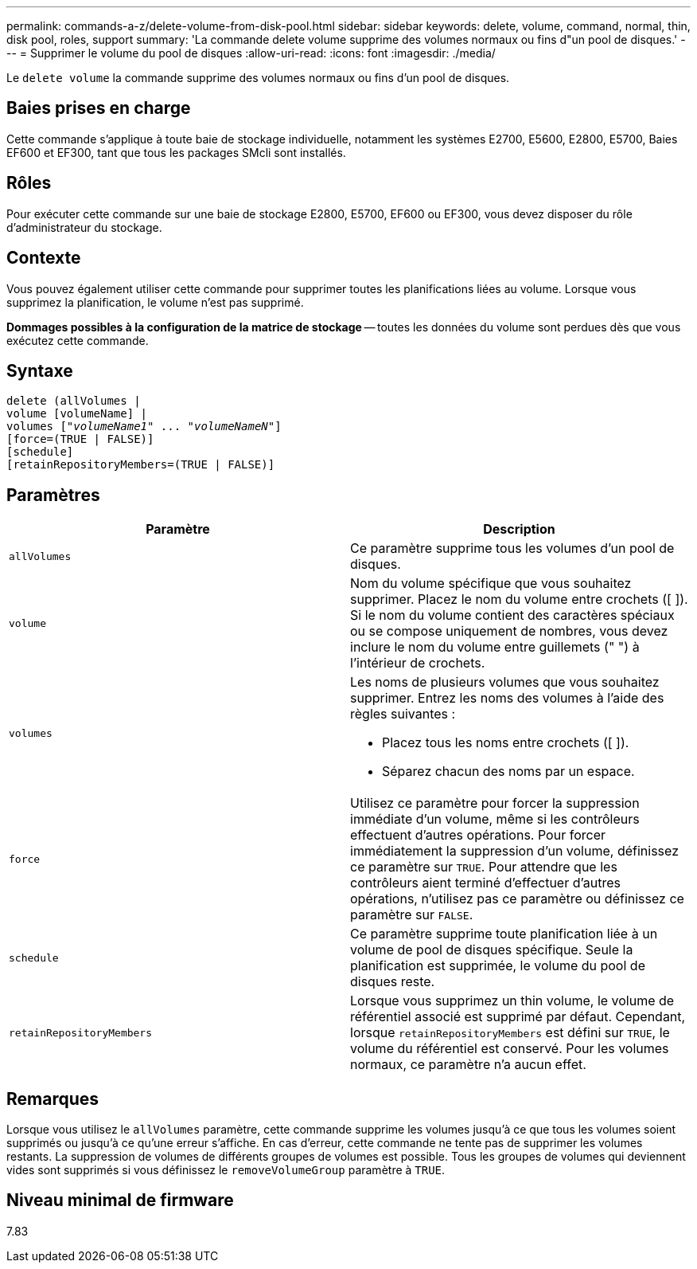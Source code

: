 ---
permalink: commands-a-z/delete-volume-from-disk-pool.html 
sidebar: sidebar 
keywords: delete, volume, command, normal, thin, disk pool, roles, support 
summary: 'La commande delete volume supprime des volumes normaux ou fins d"un pool de disques.' 
---
= Supprimer le volume du pool de disques
:allow-uri-read: 
:icons: font
:imagesdir: ./media/


[role="lead"]
Le `delete volume` la commande supprime des volumes normaux ou fins d'un pool de disques.



== Baies prises en charge

Cette commande s'applique à toute baie de stockage individuelle, notamment les systèmes E2700, E5600, E2800, E5700, Baies EF600 et EF300, tant que tous les packages SMcli sont installés.



== Rôles

Pour exécuter cette commande sur une baie de stockage E2800, E5700, EF600 ou EF300, vous devez disposer du rôle d'administrateur du stockage.



== Contexte

Vous pouvez également utiliser cette commande pour supprimer toutes les planifications liées au volume. Lorsque vous supprimez la planification, le volume n'est pas supprimé.

====
*Dommages possibles à la configuration de la matrice de stockage* -- toutes les données du volume sont perdues dès que vous exécutez cette commande.

====


== Syntaxe

[listing, subs="+macros"]
----
delete (allVolumes |
volume [volumeName] |
pass:quotes[volumes ["_volumeName1_" ... "_volumeNameN_"]]
[force=(TRUE | FALSE)]
[schedule]
[retainRepositoryMembers=(TRUE | FALSE)]
----


== Paramètres

[cols="2*"]
|===
| Paramètre | Description 


 a| 
`allVolumes`
 a| 
Ce paramètre supprime tous les volumes d'un pool de disques.



 a| 
`volume`
 a| 
Nom du volume spécifique que vous souhaitez supprimer. Placez le nom du volume entre crochets ([ ]). Si le nom du volume contient des caractères spéciaux ou se compose uniquement de nombres, vous devez inclure le nom du volume entre guillemets (" ") à l'intérieur de crochets.



 a| 
`volumes`
 a| 
Les noms de plusieurs volumes que vous souhaitez supprimer. Entrez les noms des volumes à l'aide des règles suivantes :

* Placez tous les noms entre crochets ([ ]).
* Séparez chacun des noms par un espace.




 a| 
`force`
 a| 
Utilisez ce paramètre pour forcer la suppression immédiate d'un volume, même si les contrôleurs effectuent d'autres opérations. Pour forcer immédiatement la suppression d'un volume, définissez ce paramètre sur `TRUE`. Pour attendre que les contrôleurs aient terminé d'effectuer d'autres opérations, n'utilisez pas ce paramètre ou définissez ce paramètre sur `FALSE`.



 a| 
`schedule`
 a| 
Ce paramètre supprime toute planification liée à un volume de pool de disques spécifique. Seule la planification est supprimée, le volume du pool de disques reste.



 a| 
`retainRepositoryMembers`
 a| 
Lorsque vous supprimez un thin volume, le volume de référentiel associé est supprimé par défaut. Cependant, lorsque `retainRepositoryMembers` est défini sur `TRUE`, le volume du référentiel est conservé. Pour les volumes normaux, ce paramètre n'a aucun effet.

|===


== Remarques

Lorsque vous utilisez le `allVolumes` paramètre, cette commande supprime les volumes jusqu'à ce que tous les volumes soient supprimés ou jusqu'à ce qu'une erreur s'affiche. En cas d'erreur, cette commande ne tente pas de supprimer les volumes restants. La suppression de volumes de différents groupes de volumes est possible. Tous les groupes de volumes qui deviennent vides sont supprimés si vous définissez le `removeVolumeGroup` paramètre à `TRUE`.



== Niveau minimal de firmware

7.83
